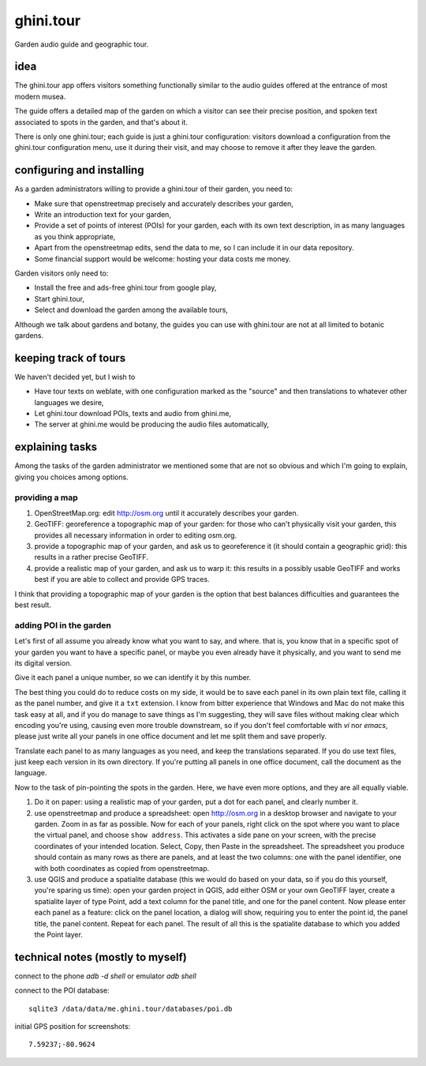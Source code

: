 ghini.tour
====================

Garden audio guide and geographic tour.

idea
--------------------

The ghini.tour app offers visitors something functionally similar to the
audio guides offered at the entrance of most modern musea.

The guide offers a detailed map of the garden on which a visitor can see
their precise position, and spoken text associated to spots in the garden,
and that's about it.

There is only one ghini.tour; each guide is just a ghini.tour configuration:
visitors download a configuration from the ghini.tour configuration menu,
use it during their visit, and may choose to remove it after they leave the
garden.

configuring and installing
-------------------------------

As a garden administrators willing to provide a ghini.tour of their garden,
you need to:

* Make sure that openstreetmap precisely and accurately describes your garden,
* Write an introduction text for your garden,
* Provide a set of points of interest (POIs) for your garden, each with its
  own text description, in as many languages as you think appropriate,
* Apart from the openstreetmap edits, send the data to me, so I can include
  it in our data repository.
* Some financial support would be welcome: hosting your data costs me money.
  
Garden visitors only need to:

* Install the free and ads-free ghini.tour from google play,
* Start ghini.tour,
* Select and download the garden among the available tours,

Although we talk about gardens and botany, the guides you can use with
ghini.tour are not at all limited to botanic gardens.

keeping track of tours
----------------------------

We haven't decided yet, but I wish to

* Have tour texts on weblate, with one configuration marked as the "source"
  and then translations to whatever other languages we desire,
* Let ghini.tour download POIs, texts and audio from ghini.me,
* The server at ghini.me would be producing the audio files automatically,

explaining tasks
-----------------------------------

Among the tasks of the garden administrator we mentioned some that are not
so obvious and which I'm going to explain, giving you choices among options.

providing a map
~~~~~~~~~~~~~~~~~~~~~~~~~~~~~~~~

#. OpenStreetMap.org: edit http://osm.org until it accurately describes your
   garden.
#. GeoTIFF: georeference a topographic map of your garden: for those who
   can't physically visit your garden, this provides all necessary
   information in order to editing osm.org.
#. provide a topographic map of your garden, and ask us to georeference it
   (it should contain a geographic grid): this results in a rather precise
   GeoTIFF.
#. provide a realistic map of your garden, and ask us to warp it: this
   results in a possibly usable GeoTIFF and works best if you are able to
   collect and provide GPS traces.

I think that providing a topographic map of your garden is the option that
best balances difficulties and guarantees the best result.
  
adding POI in the garden
~~~~~~~~~~~~~~~~~~~~~~~~~~~~~~~~

Let's first of all assume you already know what you want to say, and where.
that is, you know that in a specific spot of your garden you want to have a
specific panel, or maybe you even already have it physically, and you want
to send me its digital version.

Give it each panel a unique number, so we can identify it by this number.

The best thing you could do to reduce costs on my side, it would be to save
each panel in its own plain text file, calling it as the panel number, and
give it a ``txt`` extension.  I know from bitter experience that Windows and
Mac do not make this task easy at all, and if you do manage to save things
as I'm suggesting, they will save files without making clear which encoding
you're using, causing even more trouble downstream, so if you don't feel
comfortable with `vi` nor `emacs`, please just write all your panels in one
office document and let me split them and save properly.

Translate each panel to as many languages as you need, and keep the
translations separated.  If you do use text files, just keep each version in
its own directory.  If you're putting all panels in one office document,
call the document as the language.

Now to the task of pin-pointing the spots in the garden.  Here, we have even
more options, and they are all equally viable.

1. Do it on paper: using a realistic map of your garden, put a dot for each
   panel, and clearly number it.
2. use openstreetmap and produce a spreadsheet: open http://osm.org in a
   desktop browser and navigate to your garden.  Zoom in as far as possible.
   Now for each of your panels, right click on the spot where you want to
   place the virtual panel, and choose ``show address``.  This activates a
   side pane on your screen, with the precise coordinates of your intended
   location.  Select, Copy, then Paste in the spreadsheet.  The spreadsheet
   you produce should contain as many rows as there are panels, and at least
   the two columns: one with the panel identifier, one with both coordinates
   as copied from openstreetmap.
3. use QGIS and produce a spatialite database (this we would do based on
   your data, so if you do this yourself, you're sparing us time): open your
   garden project in QGIS, add either OSM or your own GeoTIFF layer, create
   a spatialite layer of type Point, add a text column for the panel title,
   and one for the panel content.  Now please enter each panel as a feature:
   click on the panel location, a dialog will show, requiring you to enter
   the point id, the panel title, the panel content.  Repeat for each panel.
   The result of all this is the spatialite database to which you added the
   Point layer.
  
technical notes (mostly to myself)
--------------------------------------

connect to the phone `adb -d shell` or emulator `adb shell`

connect to the POI database::

  sqlite3 /data/data/me.ghini.tour/databases/poi.db

initial GPS position for screenshots::

  7.59237;-80.9624

